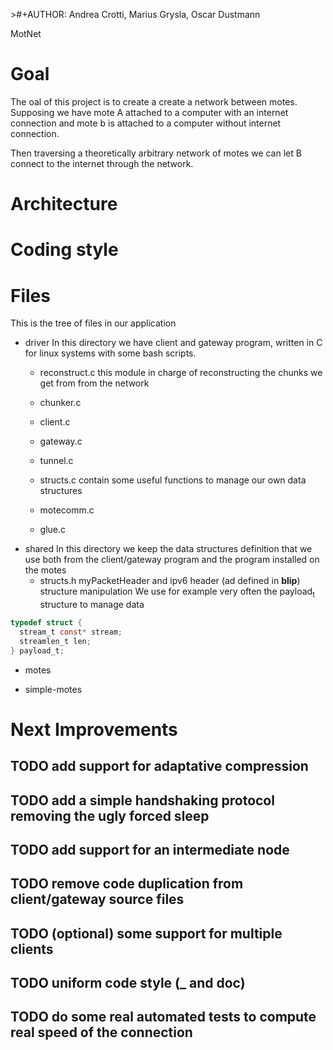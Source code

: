>#+AUTHOR: Andrea Crotti, Marius Grysla, Oscar Dustmann
# TODO: change name of the project maybe?
MotNet

* Goal
  The oal of this project is to create a create a network between motes.
  Supposing we have mote A attached to a computer with an internet connection and mote b is attached to a computer without internet connection.

  Then traversing a theoretically arbitrary network of motes we can let B connect to the internet through the network.


* Architecture

* Coding style

* Files
  This is the tree of files in our application
  - driver
    In this directory we have client and gateway program, written in C for linux systems with some bash scripts.
    + reconstruct.c
      this module in charge of reconstructing the chunks we get from from the network

    + chunker.c

    + client.c

    + gateway.c

    + tunnel.c

    + structs.c
      contain some useful functions to manage our own data structures

    + motecomm.c

    + glue.c

  - shared
    In this directory we keep the data structures definition that we use both from the client/gateway program and the program installed on the motes
    + structs.h
      myPacketHeader and ipv6 header (ad defined in *blip*) structure manipulation
      We use for example very often the payload_t structure to manage data

#+begin_src c
typedef struct {
  stream_t const* stream;
  streamlen_t len;
} payload_t;
#+end_src

  - motes

  - simple-motes


* Next Improvements
** TODO add support for adaptative compression
** TODO add a simple handshaking protocol removing the ugly forced sleep
** TODO add support for an intermediate node
** TODO remove code duplication from client/gateway source files
** TODO (optional) some support for multiple clients
** TODO uniform code style (_ and doc)
** TODO do some real automated tests to compute real speed of the connection
